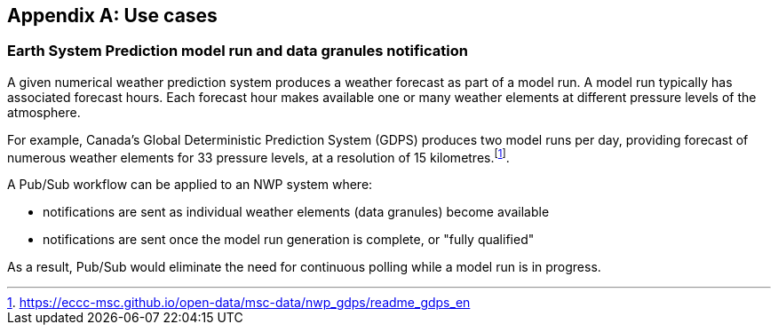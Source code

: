 [appendix,obligation="informative"]
== Use cases 

=== Earth System Prediction model run and data granules notification

A given numerical weather prediction system produces a weather forecast as part of a model run.  A model run typically has associated forecast hours.  Each forecast hour makes available one or many weather elements at different pressure levels of the atmosphere.

For example, Canada's Global Deterministic Prediction System (GDPS) produces two model runs per day, providing forecast of numerous weather elements for 33 pressure levels, at a resolution of 15 kilometres.footnote:[https://eccc-msc.github.io/open-data/msc-data/nwp_gdps/readme_gdps_en].

A Pub/Sub workflow can be applied to an NWP system where:

- notifications are sent as individual weather elements (data granules) become available
- notifications are sent once the model run generation is complete, or "fully qualified"

As a result, Pub/Sub would eliminate the need for continuous polling while a model run is in progress.
